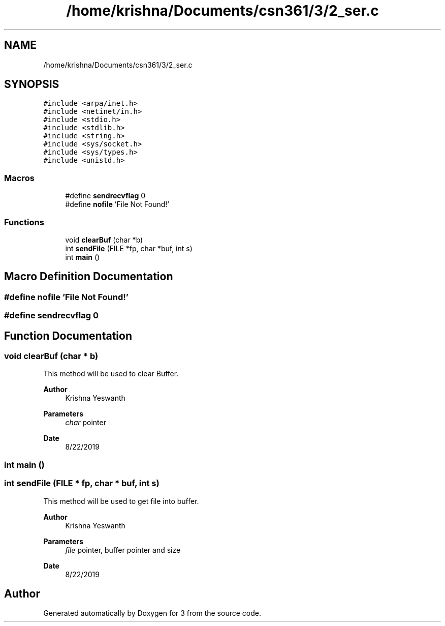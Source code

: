 .TH "/home/krishna/Documents/csn361/3/2_ser.c" 3 "Thu Aug 22 2019" "3" \" -*- nroff -*-
.ad l
.nh
.SH NAME
/home/krishna/Documents/csn361/3/2_ser.c
.SH SYNOPSIS
.br
.PP
\fC#include <arpa/inet\&.h>\fP
.br
\fC#include <netinet/in\&.h>\fP
.br
\fC#include <stdio\&.h>\fP
.br
\fC#include <stdlib\&.h>\fP
.br
\fC#include <string\&.h>\fP
.br
\fC#include <sys/socket\&.h>\fP
.br
\fC#include <sys/types\&.h>\fP
.br
\fC#include <unistd\&.h>\fP
.br

.SS "Macros"

.in +1c
.ti -1c
.RI "#define \fBsendrecvflag\fP   0"
.br
.ti -1c
.RI "#define \fBnofile\fP   'File Not Found!'"
.br
.in -1c
.SS "Functions"

.in +1c
.ti -1c
.RI "void \fBclearBuf\fP (char *b)"
.br
.ti -1c
.RI "int \fBsendFile\fP (FILE *fp, char *buf, int s)"
.br
.ti -1c
.RI "int \fBmain\fP ()"
.br
.in -1c
.SH "Macro Definition Documentation"
.PP 
.SS "#define nofile   'File Not Found!'"

.SS "#define sendrecvflag   0"

.SH "Function Documentation"
.PP 
.SS "void clearBuf (char * b)"
This method will be used to clear Buffer\&. 
.PP
\fBAuthor\fP
.RS 4
Krishna Yeswanth 
.RE
.PP
\fBParameters\fP
.RS 4
\fIchar\fP pointer 
.RE
.PP
\fBDate\fP
.RS 4
8/22/2019 
.RE
.PP

.SS "int main ()"

.SS "int sendFile (FILE * fp, char * buf, int s)"
This method will be used to get file into buffer\&. 
.PP
\fBAuthor\fP
.RS 4
Krishna Yeswanth 
.RE
.PP
\fBParameters\fP
.RS 4
\fIfile\fP pointer, buffer pointer and size 
.RE
.PP
\fBDate\fP
.RS 4
8/22/2019 
.RE
.PP

.SH "Author"
.PP 
Generated automatically by Doxygen for 3 from the source code\&.
